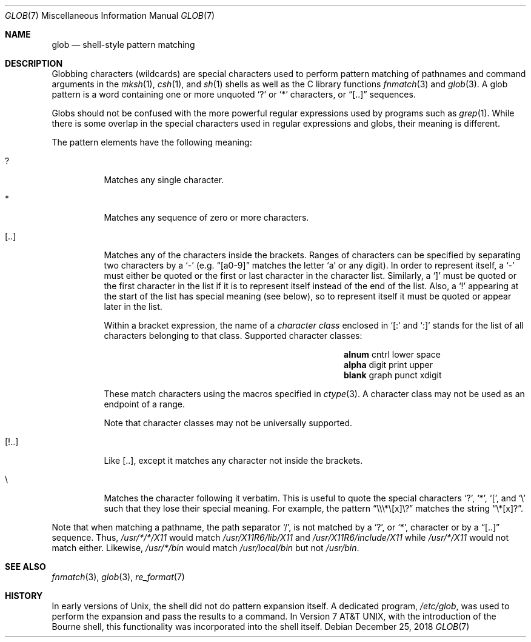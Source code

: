 .\"	$MirOS: src/share/man/man7/glob.7,v 1.3 2016/02/11 20:12:15 tg Exp $
.\"	$OpenBSD: glob.7,v 1.3 2009/12/26 15:24:54 schwarze Exp $
.\"
.\" Copyright (c) 2009 Todd C. Miller <Todd.Miller@courtesan.com>
.\"
.\" Permission to use, copy, modify, and distribute this software for any
.\" purpose with or without fee is hereby granted, provided that the above
.\" copyright notice and this permission notice appear in all copies.
.\"
.\" THE SOFTWARE IS PROVIDED "AS IS" AND THE AUTHOR DISCLAIMS ALL WARRANTIES
.\" WITH REGARD TO THIS SOFTWARE INCLUDING ALL IMPLIED WARRANTIES OF
.\" MERCHANTABILITY AND FITNESS. IN NO EVENT SHALL THE AUTHOR BE LIABLE FOR
.\" ANY SPECIAL, DIRECT, INDIRECT, OR CONSEQUENTIAL DAMAGES OR ANY DAMAGES
.\" WHATSOEVER RESULTING FROM LOSS OF USE, DATA OR PROFITS, WHETHER IN AN
.\" ACTION OF CONTRACT, NEGLIGENCE OR OTHER TORTIOUS ACTION, ARISING OUT OF
.\" OR IN CONNECTION WITH THE USE OR PERFORMANCE OF THIS SOFTWARE.
.\"-
.\" Copyright (c) 2008, 2009, 2010, 2016, 2018
.\"	mirabilos <m@mirbsd.org>
.\"-
.\" Try to make GNU groff and AT&T nroff more compatible
.\" * ` generates ‘ in gnroff, so use \`
.\" * ' generates ’ in gnroff, \' generates ´, so use \*(aq
.\" * - generates ‐ in gnroff, \- generates −, so .tr it to -
.\"   thus use - for hyphens and \- for minus signs and option dashes
.\" * ~ is size-reduced and placed atop in groff, so use \*(TI
.\" * ^ is size-reduced and placed atop in groff, so use \*(ha
.\" * \(en does not work in nroff, so use \*(en
.\" * <>| are problematic, so redefine and use \*(Lt\*(Gt\*(Ba
.\" Also make sure to use \& *before* a punctuation char that is to not
.\" be interpreted as punctuation, and especially with two-letter words
.\" but also (after) a period that does not end a sentence (“e.g.\&”).
.\" The section after the "doc" macropackage has been loaded contains
.\" additional code to convene between the UCB mdoc macropackage (and
.\" its variant as BSD mdoc in groff) and the GNU mdoc macropackage.
.\"
.ie \n(.g \{\
.	if \*[.T]ascii .tr \-\N'45'
.	if \*[.T]latin1 .tr \-\N'45'
.	if \*[.T]utf8 .tr \-\N'45'
.	ds <= \[<=]
.	ds >= \[>=]
.	ds Rq \[rq]
.	ds Lq \[lq]
.	ds sL \(aq
.	ds sR \(aq
.	if \*[.T]utf8 .ds sL `
.	if \*[.T]ps .ds sL `
.	if \*[.T]utf8 .ds sR '
.	if \*[.T]ps .ds sR '
.	ds aq \(aq
.	ds TI \(ti
.	ds ha \(ha
.	ds en \(en
.\}
.el \{\
.	ds aq '
.	ds TI ~
.	ds ha ^
.	ds en \(em
.\}
.\"
.\" Implement .Dd with the Mdocdate RCS keyword
.\"
.rn Dd xD
.de Dd
.ie \\$1$Mdocdate: \{\
.	xD \\$2 \\$3, \\$4
.\}
.el .xD \\$1 \\$2 \\$3 \\$4 \\$5 \\$6 \\$7 \\$8
..
.\"
.\" .Dd must come before definition of .Mx, because when called
.\" with -mandoc, it might implement .Mx itself, but we want to
.\" use our own definition. And .Dd must come *first*, always.
.\"
.Dd $Mdocdate: December 25 2018 $
.\"
.\" Check which macro package we use, and do other -mdoc setup.
.\"
.ie \n(.g \{\
.	if \*[.T]utf8 .tr \[la]\*(Lt
.	if \*[.T]utf8 .tr \[ra]\*(Gt
.	ie d volume-ds-1 .ds tT gnu
.	el .ie d doc-volume-ds-1 .ds tT gnp
.	el .ds tT bsd
.\}
.el .ds tT ucb
.\"
.\" Implement .Mx (MirBSD)
.\"
.ie "\*(tT"gnu" \{\
.	eo
.	de Mx
.	nr curr-font \n[.f]
.	nr curr-size \n[.ps]
.	ds str-Mx \f[\n[curr-font]]\s[\n[curr-size]u]
.	ds str-Mx1 \*[Tn-font-size]\%MirBSD\*[str-Mx]
.	if !\n[arg-limit] \
.	if \n[.$] \{\
.	ds macro-name Mx
.	parse-args \$@
.	\}
.	if (\n[arg-limit] > \n[arg-ptr]) \{\
.	nr arg-ptr +1
.	ie (\n[type\n[arg-ptr]] == 2) \
.	as str-Mx1 \~\*[arg\n[arg-ptr]]
.	el \
.	nr arg-ptr -1
.	\}
.	ds arg\n[arg-ptr] "\*[str-Mx1]
.	nr type\n[arg-ptr] 2
.	ds space\n[arg-ptr] "\*[space]
.	nr num-args (\n[arg-limit] - \n[arg-ptr])
.	nr arg-limit \n[arg-ptr]
.	if \n[num-args] \
.	parse-space-vector
.	print-recursive
..
.	ec
.	ds sP \s0
.	ds tN \*[Tn-font-size]
.\}
.el .ie "\*(tT"gnp" \{\
.	eo
.	de Mx
.	nr doc-curr-font \n[.f]
.	nr doc-curr-size \n[.ps]
.	ds doc-str-Mx \f[\n[doc-curr-font]]\s[\n[doc-curr-size]u]
.	ds doc-str-Mx1 \*[doc-Tn-font-size]\%MirBSD\*[doc-str-Mx]
.	if !\n[doc-arg-limit] \
.	if \n[.$] \{\
.	ds doc-macro-name Mx
.	doc-parse-args \$@
.	\}
.	if (\n[doc-arg-limit] > \n[doc-arg-ptr]) \{\
.	nr doc-arg-ptr +1
.	ie (\n[doc-type\n[doc-arg-ptr]] == 2) \
.	as doc-str-Mx1 \~\*[doc-arg\n[doc-arg-ptr]]
.	el \
.	nr doc-arg-ptr -1
.	\}
.	ds doc-arg\n[doc-arg-ptr] "\*[doc-str-Mx1]
.	nr doc-type\n[doc-arg-ptr] 2
.	ds doc-space\n[doc-arg-ptr] "\*[doc-space]
.	nr doc-num-args (\n[doc-arg-limit] - \n[doc-arg-ptr])
.	nr doc-arg-limit \n[doc-arg-ptr]
.	if \n[doc-num-args] \
.	doc-parse-space-vector
.	doc-print-recursive
..
.	ec
.	ds sP \s0
.	ds tN \*[doc-Tn-font-size]
.\}
.el \{\
.	de Mx
.	nr cF \\n(.f
.	nr cZ \\n(.s
.	ds aa \&\f\\n(cF\s\\n(cZ
.	if \\n(aC==0 \{\
.		ie \\n(.$==0 \&MirBSD\\*(aa
.		el .aV \\$1 \\$2 \\$3 \\$4 \\$5 \\$6 \\$7 \\$8 \\$9
.	\}
.	if \\n(aC>\\n(aP \{\
.		nr aP \\n(aP+1
.		ie \\n(C\\n(aP==2 \{\
.			as b1 \&MirBSD\ #\&\\*(A\\n(aP\\*(aa
.			ie \\n(aC>\\n(aP \{\
.				nr aP \\n(aP+1
.				nR
.			\}
.			el .aZ
.		\}
.		el \{\
.			as b1 \&MirBSD\\*(aa
.			nR
.		\}
.	\}
..
.\}
.\"-
.Dt GLOB 7
.Os
.Sh NAME
.Nm glob
.Nd shell-style pattern matching
.Sh DESCRIPTION
Globbing characters
.Pq wildcards
are special characters used to perform pattern matching of pathnames and
command arguments in the
.Xr mksh 1 ,
.Xr csh 1 ,
and
.Xr sh 1
shells as well as
the C library functions
.Xr fnmatch 3
and
.Xr glob 3 .
A glob pattern is a word containing one or more unquoted
.Ql \&?
or
.Ql *
characters, or
.Dq [..]
sequences.
.Pp
Globs should not be confused with the more powerful
regular expressions used by programs such as
.Xr grep 1 .
While there is some overlap in the special characters used in regular
expressions and globs, their meaning is different.
.Pp
The pattern elements have the following meaning:
.Bl -tag -width Ds
.It \&?
Matches any single character.
.It \&*
Matches any sequence of zero or more characters.
.It [..]
Matches any of the characters inside the brackets.
Ranges of characters can be specified by separating two characters by a
.Ql \-
(e.g.\&
.Dq [a0\-9]
matches the letter
.Sq a
or any digit).
In order to represent itself, a
.Ql \-
must either be quoted or the first or last character in the character list.
Similarly, a
.Ql \&]
must be quoted or the first character in the list if it is to represent itself
instead of the end of the list.
Also, a
.Ql \&!
appearing at the start of the list has special meaning (see below), so to
represent itself it must be quoted or appear later in the list.
.Pp
Within a bracket expression, the name of a
.Em character class
enclosed in
.Sq [:
and
.Sq :]
stands for the list of all characters belonging to that class.
Supported character classes:
.Bl -column "xdigit" "xdigit" "xdigit" -offset indent
.It Li "alnum" Ta "cntrl" Ta "lower" Ta "space"
.It Li "alpha" Ta "digit" Ta "print" Ta "upper"
.It Li "blank" Ta "graph" Ta "punct" Ta "xdigit"
.El
.Pp
These match characters using the macros specified in
.Xr ctype 3 .
A character class may not be used as an endpoint of a range.
.Pp
Note that character classes may not be universally supported.
.It [!..]
Like [..],
except it matches any character not inside the brackets.
.It \e
Matches the character following it verbatim.
This is useful to quote the special characters
.Ql \&? ,
.Ql \&* ,
.Ql \&[ ,
and
.Ql \e
such that they lose their special meaning.
For example, the pattern
.Dq \e\e\e\&*\e[x]\e\&?
matches the string
.Dq \e\&*[x]\&? .
.El
.Pp
Note that when matching a pathname, the path separator
.Ql / ,
is not matched by a
.Ql \&? ,
or
.Ql * ,
character or by a
.Dq [..]
sequence.
Thus,
.Pa /usr/*/*/X11
would match
.Pa /usr/X11R6/lib/X11
and
.Pa /usr/X11R6/include/X11
while
.Pa /usr/*/X11
would not match either.
Likewise,
.Pa /usr/*/bin
would match
.Pa /usr/local/bin
but not
.Pa /usr/bin .
.Sh SEE ALSO
.Xr fnmatch 3 ,
.Xr glob 3 ,
.Xr re_format 7
.Sh HISTORY
In early versions of
.Ux ,
the shell did not do pattern expansion itself.
A dedicated program,
.Pa /etc/glob ,
was used to perform the expansion and pass the results to a command.
In
.At v7 ,
with the introduction of the Bourne shell,
this functionality was incorporated into the shell itself.
